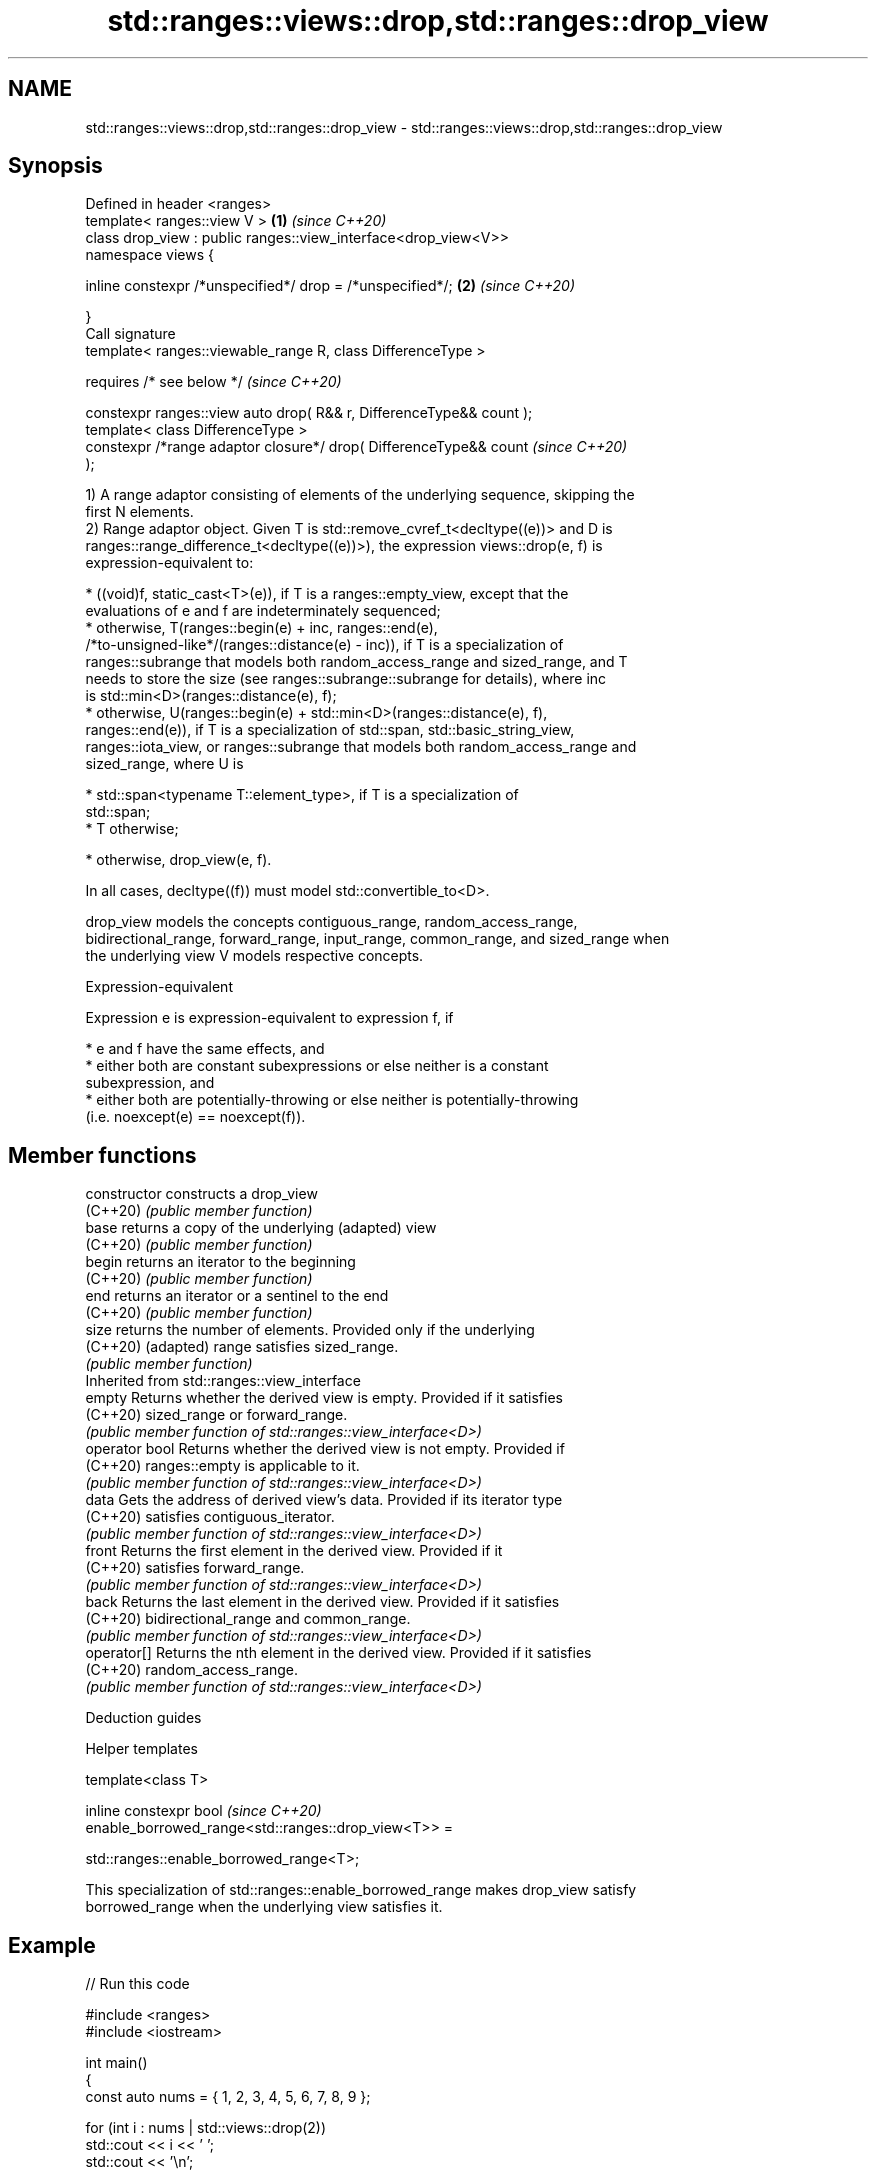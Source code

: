 .TH std::ranges::views::drop,std::ranges::drop_view 3 "2022.07.31" "http://cppreference.com" "C++ Standard Libary"
.SH NAME
std::ranges::views::drop,std::ranges::drop_view \- std::ranges::views::drop,std::ranges::drop_view

.SH Synopsis
   Defined in header <ranges>
   template< ranges::view V >                                         \fB(1)\fP \fI(since C++20)\fP
   class drop_view : public ranges::view_interface<drop_view<V>>
   namespace views {

   inline constexpr /*unspecified*/ drop = /*unspecified*/;           \fB(2)\fP \fI(since C++20)\fP

   }
   Call signature
   template< ranges::viewable_range R, class DifferenceType >

   requires /* see below */                                               \fI(since C++20)\fP

   constexpr ranges::view auto drop( R&& r, DifferenceType&& count );
   template< class DifferenceType >
   constexpr /*range adaptor closure*/ drop( DifferenceType&& count       \fI(since C++20)\fP
   );

   1) A range adaptor consisting of elements of the underlying sequence, skipping the
   first N elements.
   2) Range adaptor object. Given T is std::remove_cvref_t<decltype((e))> and D is
   ranges::range_difference_t<decltype((e))>), the expression views::drop(e, f) is
   expression-equivalent to:

     * ((void)f, static_cast<T>(e)), if T is a ranges::empty_view, except that the
       evaluations of e and f are indeterminately sequenced;
     * otherwise, T(ranges::begin(e) + inc, ranges::end(e),
       /*to-unsigned-like*/(ranges::distance(e) - inc)), if T is a specialization of
       ranges::subrange that models both random_access_range and sized_range, and T
       needs to store the size (see ranges::subrange::subrange for details), where inc
       is std::min<D>(ranges::distance(e), f);
     * otherwise, U(ranges::begin(e) + std::min<D>(ranges::distance(e), f),
       ranges::end(e)), if T is a specialization of std::span, std::basic_string_view,
       ranges::iota_view, or ranges::subrange that models both random_access_range and
       sized_range, where U is

              * std::span<typename T::element_type>, if T is a specialization of
                std::span;
              * T otherwise;

     * otherwise, drop_view(e, f).

   In all cases, decltype((f)) must model std::convertible_to<D>.

   drop_view models the concepts contiguous_range, random_access_range,
   bidirectional_range, forward_range, input_range, common_range, and sized_range when
   the underlying view V models respective concepts.

  Expression-equivalent

   Expression e is expression-equivalent to expression f, if

     * e and f have the same effects, and
     * either both are constant subexpressions or else neither is a constant
       subexpression, and
     * either both are potentially-throwing or else neither is potentially-throwing
       (i.e. noexcept(e) == noexcept(f)).

.SH Member functions

   constructor   constructs a drop_view
   (C++20)       \fI(public member function)\fP
   base          returns a copy of the underlying (adapted) view
   (C++20)       \fI(public member function)\fP
   begin         returns an iterator to the beginning
   (C++20)       \fI(public member function)\fP
   end           returns an iterator or a sentinel to the end
   (C++20)       \fI(public member function)\fP
   size          returns the number of elements. Provided only if the underlying
   (C++20)       (adapted) range satisfies sized_range.
                 \fI(public member function)\fP
         Inherited from std::ranges::view_interface
   empty         Returns whether the derived view is empty. Provided if it satisfies
   (C++20)       sized_range or forward_range.
                 \fI(public member function of std::ranges::view_interface<D>)\fP
   operator bool Returns whether the derived view is not empty. Provided if
   (C++20)       ranges::empty is applicable to it.
                 \fI(public member function of std::ranges::view_interface<D>)\fP
   data          Gets the address of derived view's data. Provided if its iterator type
   (C++20)       satisfies contiguous_iterator.
                 \fI(public member function of std::ranges::view_interface<D>)\fP
   front         Returns the first element in the derived view. Provided if it
   (C++20)       satisfies forward_range.
                 \fI(public member function of std::ranges::view_interface<D>)\fP
   back          Returns the last element in the derived view. Provided if it satisfies
   (C++20)       bidirectional_range and common_range.
                 \fI(public member function of std::ranges::view_interface<D>)\fP
   operator[]    Returns the nth element in the derived view. Provided if it satisfies
   (C++20)       random_access_range.
                 \fI(public member function of std::ranges::view_interface<D>)\fP

  Deduction guides

  Helper templates

   template<class T>

   inline constexpr bool                                                  \fI(since C++20)\fP
   enable_borrowed_range<std::ranges::drop_view<T>> =

   std::ranges::enable_borrowed_range<T>;

   This specialization of std::ranges::enable_borrowed_range makes drop_view satisfy
   borrowed_range when the underlying view satisfies it.

.SH Example


// Run this code

 #include <ranges>
 #include <iostream>

 int main()
 {
     const auto nums = { 1, 2, 3, 4, 5, 6, 7, 8, 9 };

     for (int i : nums | std::views::drop(2))
         std::cout << i << ' ';
     std::cout << '\\n';

     for (int i : std::views::iota(1, 10) | std::views::drop(2))
         std::cout << i << ' ';
     std::cout << '\\n';

     for (int i : std::ranges::drop_view{nums, 2})
         std::cout << i << ' ';
     std::cout << '\\n';
 }

.SH Output:

 3 4 5 6 7 8 9
 3 4 5 6 7 8 9
 3 4 5 6 7 8 9

  Defect reports

   The following behavior-changing defect reports were applied retroactively to
   previously published C++ standards.

      DR    Applied to     Behavior as published              Correct behavior
   LWG 3494 C++20      drop_view was never a          it is a borrowed_range if its
                       borrowed_range                 underlying view is
                       views::drop sometimes fails to the construction is adjusted so
   LWG 3407 C++20      construct                      that it is always valid
                       a sized random access range

.SH See also

   ranges::drop_while_view a view consisting of the elements of another view, skipping
   views::drop_while       the initial subsequence of elements until the first element
   (C++20)                 where the predicate returns false
                           \fI(class template)\fP (range adaptor object)
